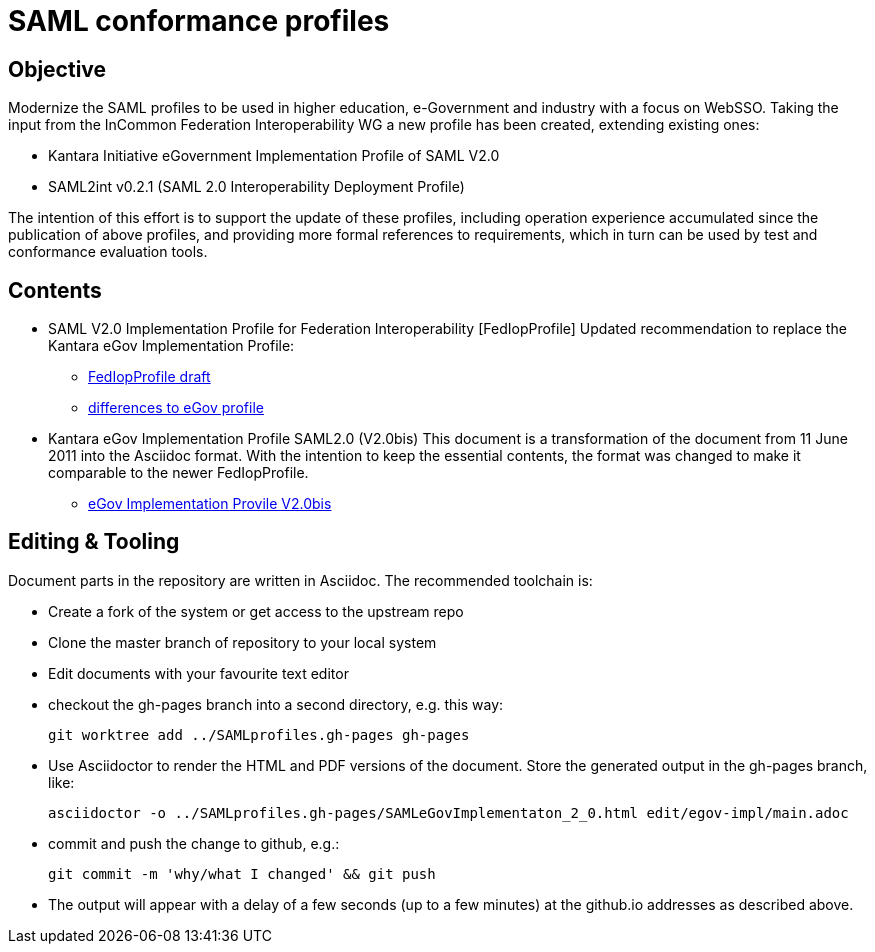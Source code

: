 # SAML conformance profiles

## Objective
Modernize the SAML profiles to be used in higher education, e-Government and industry with a focus on WebSSO.
Taking the input from the InCommon Federation Interoperability WG a new profile has been created, extending existing ones:

- Kantara Initiative eGovernment Implementation Profile of SAML V2.0
- SAML2int v0.2.1 (SAML 2.0 Interoperability Deployment Profile)

The intention of this effort is to support the update of these profiles, including operation experience accumulated since the publication of above profiles, and providing more formal references to requirements, which in turn can be used by test and conformance evaluation tools.

## Contents

- SAML V2.0 Implementation Profile for Federation Interoperability [FedIopProfile]
  Updated recommendation  to replace the Kantara eGov Implementation Profile:

  ** https://kantarainitiative.github.io/SAMLprofiles/fedinterop.html[FedIopProfile draft]
  ** https://kantarainitiative.github.io/SAMLprofiles/egov-profile-diff.html[differences to eGov profile]
- Kantara eGov Implementation Profile SAML2.0 (V2.0bis)
  This document is a transformation of the document from 11 June 2011 into the Asciidoc format. With the intention to keep the essential contents, the format was changed to make it comparable to the newer FedIopProfile.

  ** https://kantarainitiative.github.io/SAMLprofiles/eGovImplProfile.html[eGov Implementation Provile V2.0bis]

## Editing & Tooling
Document parts in the repository are written in Asciidoc. The recommended toolchain is:

- Create a fork of the system or get access to the upstream repo
- Clone the master branch of repository to your local system
- Edit documents with your favourite text editor
- checkout the gh-pages branch into a second directory, e.g. this way:

  git worktree add ../SAMLprofiles.gh-pages gh-pages

- Use Asciidoctor to render the HTML and PDF versions of the document. Store the generated output in the gh-pages branch, like:

  asciidoctor -o ../SAMLprofiles.gh-pages/SAMLeGovImplementaton_2_0.html edit/egov-impl/main.adoc

- commit and push the change to github, e.g.:

  git commit -m 'why/what I changed' && git push

- The output will appear with a delay of a few seconds (up to a few minutes) at the github.io addresses
  as described above.
